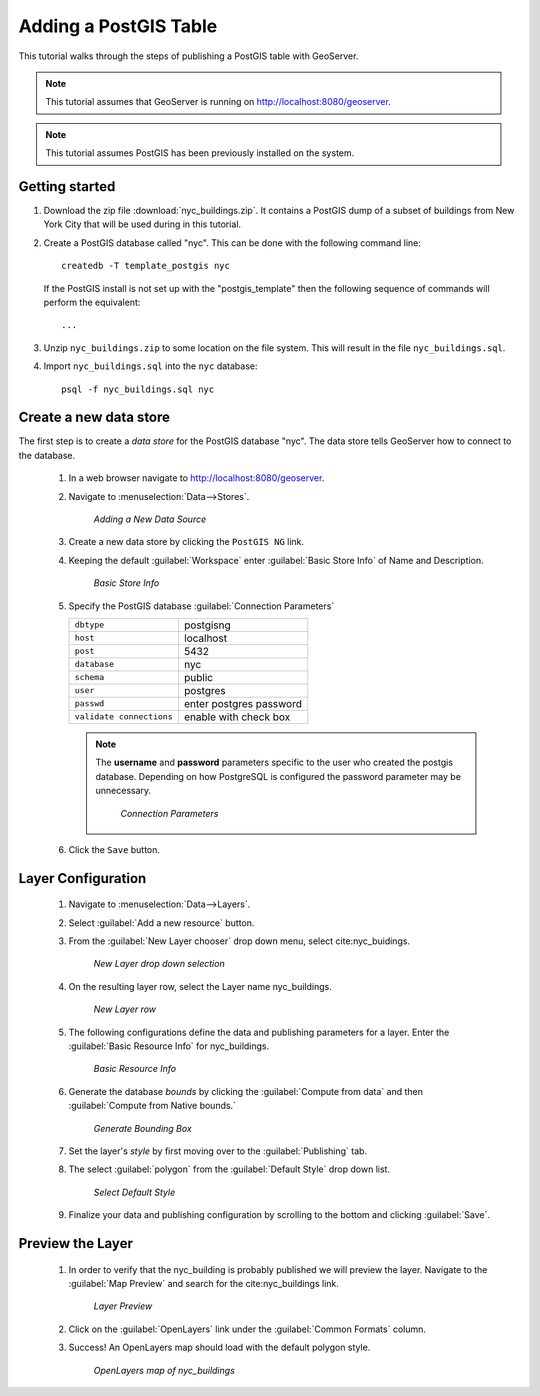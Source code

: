 .. _postgis_quickstart:

Adding a PostGIS Table
======================

This tutorial walks through the steps of publishing a PostGIS table with GeoServer.

.. note::

   This tutorial assumes that GeoServer is running on http://localhost:8080/geoserver.

.. note::

   This tutorial assumes PostGIS has been previously installed on the system.

Getting started
---------------

#. Download the zip file :download:`nyc_buildings.zip`. It contains a PostGIS dump of a subset of buildings from New York City that will be used during in this tutorial.

#. Create a PostGIS database called "nyc". This can be done with the following command line::

         createdb -T template_postgis nyc

   If the PostGIS install is not set up with the "postgis_template" then the following sequence of commands will perform the equivalent::

        ...

#. Unzip ``nyc_buildings.zip`` to some location on the file system. This will result in the file ``nyc_buildings.sql``. 

#. Import ``nyc_buildings.sql`` into the ``nyc`` database::

         psql -f nyc_buildings.sql nyc


Create a new data store
-----------------------

The first step is to create a *data store* for the PostGIS database "nyc". The data store tells GeoServer how to connect to the database.

    #. In a web browser navigate to http://localhost:8080/geoserver.

    #. Navigate to :menuselection:`Data-->Stores`.

	.. figure:: datastores.png
	   :align: center

	   *Adding a New Data Source*

    #. Create a new data store by clicking the ``PostGIS NG`` link.

    #. Keeping the default :guilabel:`Workspace` enter :guilabel:`Basic Store Info` of Name and Description.

	.. figure:: basicStore.png
	   :align: center

	   *Basic Store Info*

    #. Specify the PostGIS database :guilabel:`Connection Parameters`

       .. list-table::

          * - ``dbtype``
            - postgisng
          * - ``host``
            - localhost
          * - ``post``
            - 5432
          * - ``database``
            - nyc
          * - ``schema``
            - public
          * - ``user``
            - postgres
          * - ``passwd``
            - enter postgres password
          * - ``validate connections``
            - enable with check box

       .. note::

          The **username** and **password** parameters specific to the user who created the postgis database. Depending on how PostgreSQL is configured the password parameter may be unnecessary.
           
		.. figure:: connectionParameters.png
		   :align: center

		   *Connection Parameters*

    #. Click the ``Save`` button.

Layer Configuration 
-------------------

    #. Navigate to :menuselection:`Data-->Layers`.

    #. Select :guilabel:`Add a new resource` button.
	
    #. From the :guilabel:`New Layer chooser` drop down menu, select cite:nyc_buidings.
	
	.. figure:: newlayerchooser.png
	   :align: center

	   *New Layer drop down selection*	
	
    #. On the resulting layer row, select the Layer name nyc_buildings. 

	.. figure:: layerrow.png
	   :align: center

	   *New Layer row*
	
    #. The following configurations define the data and publishing parameters for a layer. Enter the :guilabel:`Basic Resource Info` for nyc_buildings.  
	
	.. figure:: basicInfo.png
	   :align: center

	   *Basic Resource Info*
	
    #. Generate the database *bounds* by clicking the :guilabel:`Compute from data` and then :guilabel:`Compute from Native bounds.`
	
	.. figure:: boundingbox.png
	   :align: center

	   *Generate Bounding Box*
	
    #. Set the layer's *style* by first moving over to the :guilabel:`Publishing` tab.  

    #. The select :guilabel:`polygon` from the :guilabel:`Default Style` drop down list.

	.. figure:: style.png
	   :align: center

	   *Select Default Style*

    #. Finalize your data and publishing configuration by scrolling to the bottom and clicking :guilabel:`Save`.

Preview the Layer
-----------------

    #. In order to verify that the nyc_building is probably published we will preview the layer.  Navigate to the :guilabel:`Map Preview` and search for the cite:nyc_buildings link.

	.. figure:: layer-preview.png
	   :align: center

	   *Layer Preview*

    #. Click on the :guilabel:`OpenLayers` link under the :guilabel:`Common Formats` column. 

    #. Success! An OpenLayers map should load with the default polygon style. 

	.. figure:: openlayers.png
	   :align: center

	   *OpenLayers map of nyc_buildings*
	
	
	
	
	
	
	
	
